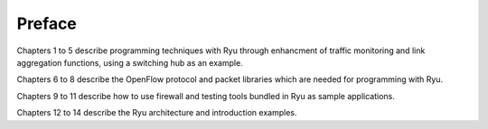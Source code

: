 ﻿.. rst-class:: unnumbered

Preface
========

Chapters 1 to 5 describe programming techniques with Ryu through enhancment of traffic monitoring and link aggregation functions, using a switching hub as an example.

Chapters 6 to 8 describe the OpenFlow protocol and packet libraries which are needed for programming with Ryu.

Chapters 9 to 11 describe how to use firewall and testing tools bundled in Ryu as sample applications.

Chapters 12 to 14 describe the Ryu architecture and introduction examples.

